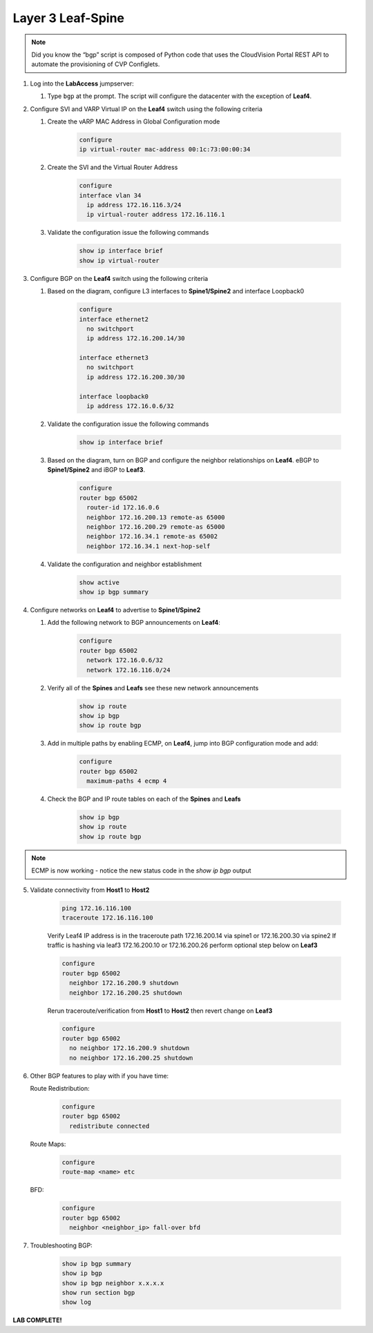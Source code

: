 Layer 3 Leaf-Spine
==================

.. image:: images/l3ls_1.png
   :align: center

.. note:: Did you know the “bgp” script is composed of Python code that
          uses the CloudVision Portal REST API to automate the provisioning of
          CVP Configlets.

1. Log into the **LabAccess** jumpserver:

   1. Type ``bgp`` at the prompt. The script will configure the datacenter with the exception of **Leaf4**.

2. Configure SVI and VARP Virtual IP on the **Leaf4** switch using the following criteria

   1. Create the vARP MAC Address in Global Configuration mode

        .. code-block:: text

            configure
            ip virtual-router mac-address 00:1c:73:00:00:34
    
   2. Create the SVI and the Virtual Router Address

        .. code-block:: text

            configure
            interface vlan 34
              ip address 172.16.116.3/24
              ip virtual-router address 172.16.116.1

   3. Validate the configuration issue the following commands

        .. code-block:: text

            show ip interface brief
            show ip virtual-router

3. Configure BGP on the **Leaf4** switch using the following criteria

   1. Based on the diagram, configure L3 interfaces to **Spine1/Spine2** and interface Loopback0

        .. code-block:: text

            configure
            interface ethernet2
              no switchport
              ip address 172.16.200.14/30

            interface ethernet3
              no switchport
              ip address 172.16.200.30/30

            interface loopback0
              ip address 172.16.0.6/32

   2. Validate the configuration issue the following commands

        .. code-block:: text

            show ip interface brief

   3. Based on the diagram, turn on BGP and configure the neighbor 
      relationships on **Leaf4**. eBGP to **Spine1/Spine2** and iBGP to **Leaf3**.

        .. code-block:: text

            configure
            router bgp 65002
              router-id 172.16.0.6
              neighbor 172.16.200.13 remote-as 65000
              neighbor 172.16.200.29 remote-as 65000
              neighbor 172.16.34.1 remote-as 65002
              neighbor 172.16.34.1 next-hop-self

   4. Validate the configuration and neighbor establishment

        .. code-block:: text

            show active
            show ip bgp summary

4. Configure networks on **Leaf4** to advertise to **Spine1/Spine2**

   1. Add the following network to BGP announcements on **Leaf4**:

        .. code-block:: text

            configure
            router bgp 65002
              network 172.16.0.6/32
              network 172.16.116.0/24

   2. Verify all of the **Spines** and **Leafs** see these new network announcements

        .. code-block:: text

            show ip route
            show ip bgp
            show ip route bgp

   3. Add in multiple paths by enabling ECMP, on **Leaf4**, jump into BGP configuration mode and add:

        .. code-block:: text

            configure
            router bgp 65002
              maximum-paths 4 ecmp 4

   4. Check the BGP and IP route tables on each of the **Spines** and **Leafs**

        .. code-block:: text

            show ip bgp
            show ip route
            show ip route bgp

.. note:: ECMP is now working - notice the new status code in the `show ip bgp` output

5. Validate connectivity from **Host1** to **Host2**

    .. code-block:: text

        ping 172.16.116.100
        traceroute 172.16.116.100
        
    Verify Leaf4 IP address is in the traceroute path 172.16.200.14 via spine1 or 172.16.200.30 via spine2
    If traffic is hashing via leaf3 172.16.200.10 or 172.16.200.26 perform optional step below on **Leaf3**
        
    .. code-block:: text

        configure
        router bgp 65002
          neighbor 172.16.200.9 shutdown
          neighbor 172.16.200.25 shutdown
        
    Rerun traceroute/verification from **Host1** to **Host2** then revert change on **Leaf3**
     
    .. code-block:: text

        configure
        router bgp 65002
          no neighbor 172.16.200.9 shutdown
          no neighbor 172.16.200.25 shutdown

6. Other BGP features to play with if you have time:

   Route Redistribution:

    .. code-block:: text
    
        configure
        router bgp 65002
          redistribute connected

   Route Maps:

    .. code-block:: text

        configure
        route-map <name> etc
            
   BFD:

    .. code-block:: text

        configure
        router bgp 65002
          neighbor <neighbor_ip> fall-over bfd
    
7. Troubleshooting BGP:

    .. code-block:: text

        show ip bgp summary
        show ip bgp
        show ip bgp neighbor x.x.x.x
        show run section bgp
        show log

**LAB COMPLETE!**
